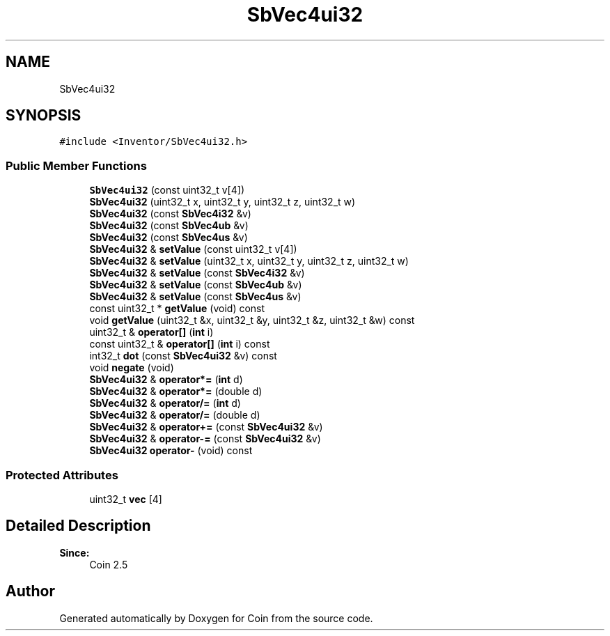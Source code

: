 .TH "SbVec4ui32" 3 "Sun May 28 2017" "Version 4.0.0a" "Coin" \" -*- nroff -*-
.ad l
.nh
.SH NAME
SbVec4ui32
.SH SYNOPSIS
.br
.PP
.PP
\fC#include <Inventor/SbVec4ui32\&.h>\fP
.SS "Public Member Functions"

.in +1c
.ti -1c
.RI "\fBSbVec4ui32\fP (const uint32_t v[4])"
.br
.ti -1c
.RI "\fBSbVec4ui32\fP (uint32_t x, uint32_t y, uint32_t z, uint32_t w)"
.br
.ti -1c
.RI "\fBSbVec4ui32\fP (const \fBSbVec4i32\fP &v)"
.br
.ti -1c
.RI "\fBSbVec4ui32\fP (const \fBSbVec4ub\fP &v)"
.br
.ti -1c
.RI "\fBSbVec4ui32\fP (const \fBSbVec4us\fP &v)"
.br
.ti -1c
.RI "\fBSbVec4ui32\fP & \fBsetValue\fP (const uint32_t v[4])"
.br
.ti -1c
.RI "\fBSbVec4ui32\fP & \fBsetValue\fP (uint32_t x, uint32_t y, uint32_t z, uint32_t w)"
.br
.ti -1c
.RI "\fBSbVec4ui32\fP & \fBsetValue\fP (const \fBSbVec4i32\fP &v)"
.br
.ti -1c
.RI "\fBSbVec4ui32\fP & \fBsetValue\fP (const \fBSbVec4ub\fP &v)"
.br
.ti -1c
.RI "\fBSbVec4ui32\fP & \fBsetValue\fP (const \fBSbVec4us\fP &v)"
.br
.ti -1c
.RI "const uint32_t * \fBgetValue\fP (void) const"
.br
.ti -1c
.RI "void \fBgetValue\fP (uint32_t &x, uint32_t &y, uint32_t &z, uint32_t &w) const"
.br
.ti -1c
.RI "uint32_t & \fBoperator[]\fP (\fBint\fP i)"
.br
.ti -1c
.RI "const uint32_t & \fBoperator[]\fP (\fBint\fP i) const"
.br
.ti -1c
.RI "int32_t \fBdot\fP (const \fBSbVec4ui32\fP &v) const"
.br
.ti -1c
.RI "void \fBnegate\fP (void)"
.br
.ti -1c
.RI "\fBSbVec4ui32\fP & \fBoperator*=\fP (\fBint\fP d)"
.br
.ti -1c
.RI "\fBSbVec4ui32\fP & \fBoperator*=\fP (double d)"
.br
.ti -1c
.RI "\fBSbVec4ui32\fP & \fBoperator/=\fP (\fBint\fP d)"
.br
.ti -1c
.RI "\fBSbVec4ui32\fP & \fBoperator/=\fP (double d)"
.br
.ti -1c
.RI "\fBSbVec4ui32\fP & \fBoperator+=\fP (const \fBSbVec4ui32\fP &v)"
.br
.ti -1c
.RI "\fBSbVec4ui32\fP & \fBoperator\-=\fP (const \fBSbVec4ui32\fP &v)"
.br
.ti -1c
.RI "\fBSbVec4ui32\fP \fBoperator\-\fP (void) const"
.br
.in -1c
.SS "Protected Attributes"

.in +1c
.ti -1c
.RI "uint32_t \fBvec\fP [4]"
.br
.in -1c
.SH "Detailed Description"
.PP 

.PP
\fBSince:\fP
.RS 4
Coin 2\&.5 
.RE
.PP


.SH "Author"
.PP 
Generated automatically by Doxygen for Coin from the source code\&.
